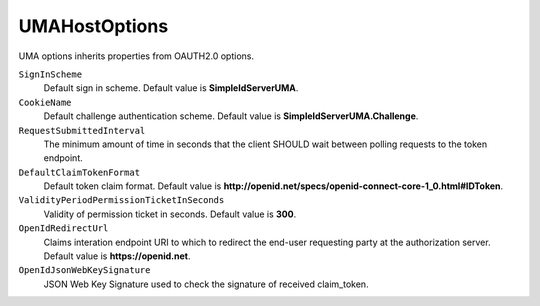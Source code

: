 UMAHostOptions
==============

UMA options inherits properties from OAUTH2.0 options.

``SignInScheme``
    Default sign in scheme. Default value is **SimpleIdServerUMA**.

``CookieName``
    Default challenge authentication scheme. Default value is **SimpleIdServerUMA.Challenge**.

``RequestSubmittedInterval``
    The minimum amount of time in seconds that the client SHOULD wait between polling requests to the token endpoint. 

``DefaultClaimTokenFormat``
    Default token claim format. Default value is **http://openid.net/specs/openid-connect-core-1_0.html#IDToken**.
	
``ValidityPeriodPermissionTicketInSeconds``
    Validity of permission ticket in seconds. Default value is **300**.

``OpenIdRedirectUrl``
    Claims interation endpoint URI to which to redirect the end-user requesting party at the authorization server. Default value is **https://openid.net**.
	
``OpenIdJsonWebKeySignature``
    JSON Web Key Signature used to check the signature of received claim_token.